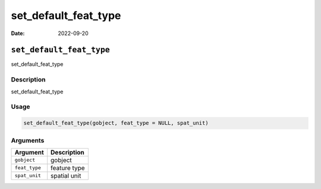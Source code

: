 =====================
set_default_feat_type
=====================

:Date: 2022-09-20

``set_default_feat_type``
=========================

set_default_feat_type

Description
-----------

set_default_feat_type

Usage
-----

.. code:: r

   set_default_feat_type(gobject, feat_type = NULL, spat_unit)

Arguments
---------

============= ============
Argument      Description
============= ============
``gobject``   gobject
``feat_type`` feature type
``spat_unit`` spatial unit
============= ============
